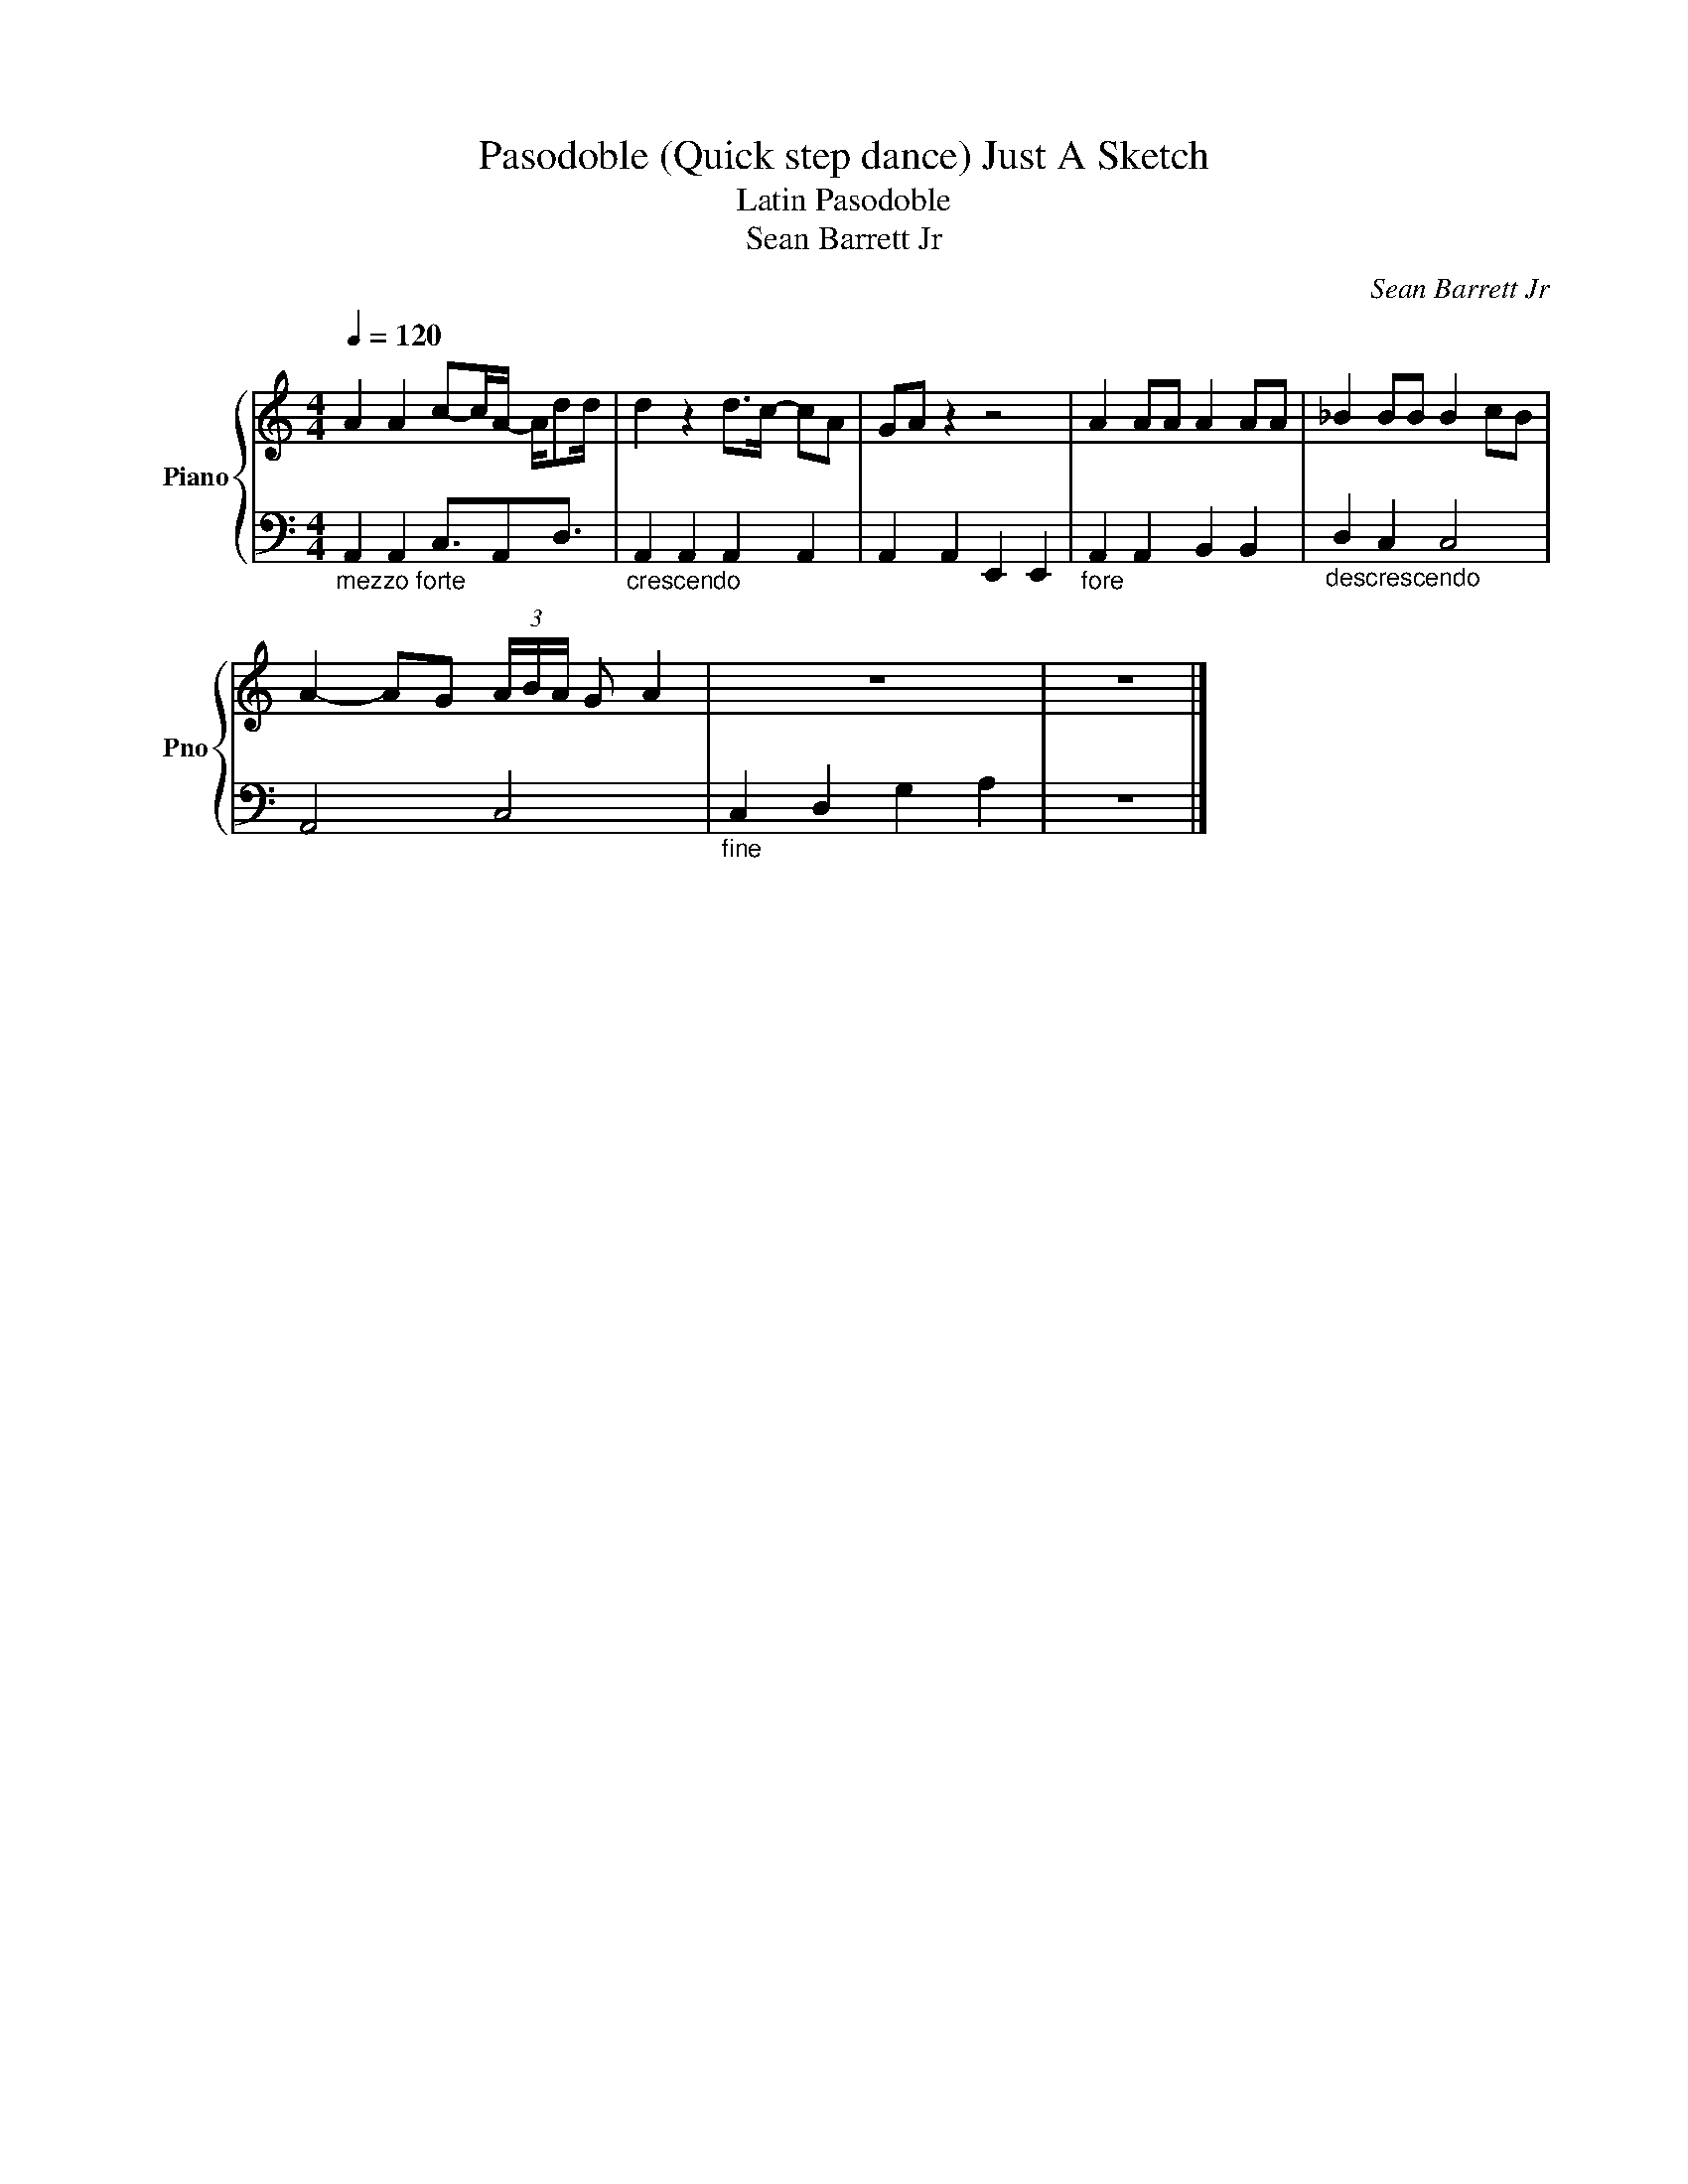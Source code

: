 X:1
T:Pasodoble (Quick step dance) Just A Sketch
T:Latin Pasodoble
T:Sean Barrett Jr
C:Sean Barrett Jr
Z:All Rights Reserved
%%score { 1 | 2 }
L:1/8
Q:1/4=120
M:4/4
K:C
V:1 treble nm="Piano" snm="Pno"
%%MIDI program 0
V:2 bass 
%%MIDI channel 1
%%MIDI program 0
L:1/4
V:1
 A2 A2 c-c/A/- A/dd/ | d2 z2 d>c- cA | GA z2 z4 | A2 AA A2 AA | _B2 BB B2 cB | %5
 A2- AG (3A/B/A/ G A2 | z8 | z8 |] %8
V:2
"_mezzo forte" A,, A,, C,3/4A,,/D,3/4 |"_crescendo" A,, A,, A,, A,, | A,, A,, E,, E,, | %3
"_fore" A,, A,, B,, B,, |"_descrescendo" D, C, C,2 | A,,2 C,2 |"_fine" C, D, G, A, | z4 |] %8

